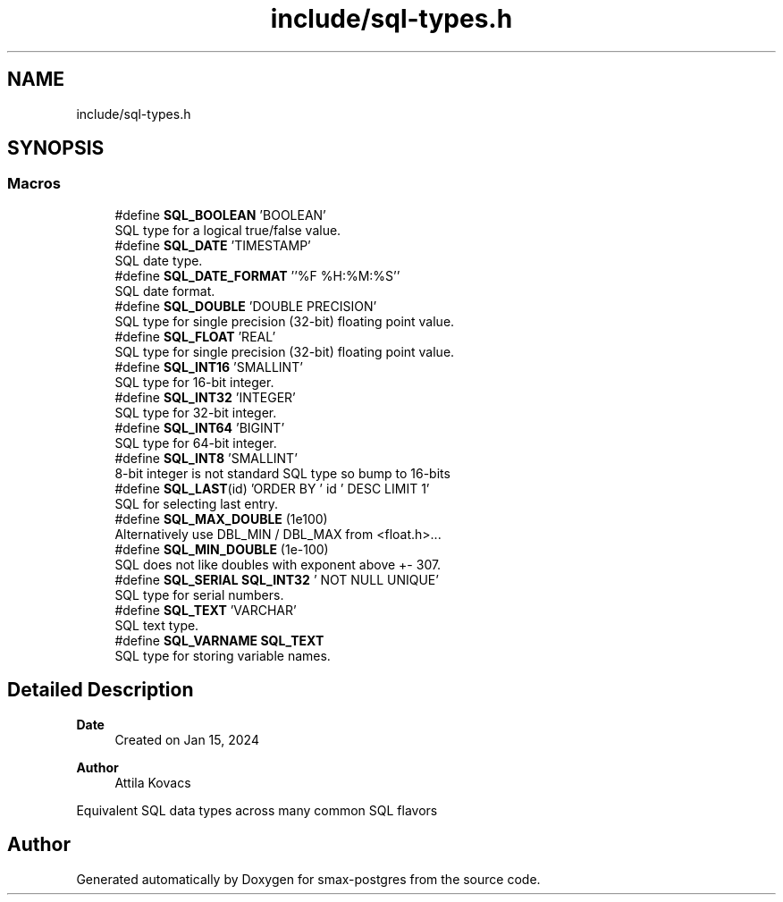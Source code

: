 .TH "include/sql-types.h" 3 "Version v0.9" "smax-postgres" \" -*- nroff -*-
.ad l
.nh
.SH NAME
include/sql-types.h
.SH SYNOPSIS
.br
.PP
.SS "Macros"

.in +1c
.ti -1c
.RI "#define \fBSQL_BOOLEAN\fP   'BOOLEAN'"
.br
.RI "SQL type for a logical true/false value\&. "
.ti -1c
.RI "#define \fBSQL_DATE\fP   'TIMESTAMP'"
.br
.RI "SQL date type\&. "
.ti -1c
.RI "#define \fBSQL_DATE_FORMAT\fP   ''%F %H:%M:%S''"
.br
.RI "SQL date format\&. "
.ti -1c
.RI "#define \fBSQL_DOUBLE\fP   'DOUBLE PRECISION'"
.br
.RI "SQL type for single precision (32-bit) floating point value\&. "
.ti -1c
.RI "#define \fBSQL_FLOAT\fP   'REAL'"
.br
.RI "SQL type for single precision (32-bit) floating point value\&. "
.ti -1c
.RI "#define \fBSQL_INT16\fP   'SMALLINT'"
.br
.RI "SQL type for 16-bit integer\&. "
.ti -1c
.RI "#define \fBSQL_INT32\fP   'INTEGER'"
.br
.RI "SQL type for 32-bit integer\&. "
.ti -1c
.RI "#define \fBSQL_INT64\fP   'BIGINT'"
.br
.RI "SQL type for 64-bit integer\&. "
.ti -1c
.RI "#define \fBSQL_INT8\fP   'SMALLINT'"
.br
.RI "8-bit integer is not standard SQL type so bump to 16-bits "
.ti -1c
.RI "#define \fBSQL_LAST\fP(id)   'ORDER BY ' id ' DESC LIMIT 1'"
.br
.RI "SQL for selecting last entry\&. "
.ti -1c
.RI "#define \fBSQL_MAX_DOUBLE\fP   (1e100)"
.br
.RI "Alternatively use DBL_MIN / DBL_MAX from <float\&.h>\&.\&.\&. "
.ti -1c
.RI "#define \fBSQL_MIN_DOUBLE\fP   (1e\-100)"
.br
.RI "SQL does not like doubles with exponent above +- 307\&. "
.ti -1c
.RI "#define \fBSQL_SERIAL\fP   \fBSQL_INT32\fP ' NOT NULL UNIQUE'"
.br
.RI "SQL type for serial numbers\&. "
.ti -1c
.RI "#define \fBSQL_TEXT\fP   'VARCHAR'"
.br
.RI "SQL text type\&. "
.ti -1c
.RI "#define \fBSQL_VARNAME\fP   \fBSQL_TEXT\fP"
.br
.RI "SQL type for storing variable names\&. "
.in -1c
.SH "Detailed Description"
.PP 

.PP
\fBDate\fP
.RS 4
Created on Jan 15, 2024 
.RE
.PP
\fBAuthor\fP
.RS 4
Attila Kovacs
.RE
.PP
Equivalent SQL data types across many common SQL flavors 
.SH "Author"
.PP 
Generated automatically by Doxygen for smax-postgres from the source code\&.

